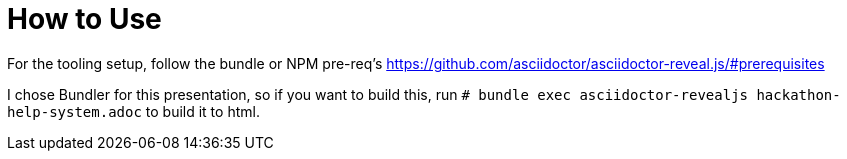 = How to Use

For the tooling setup, follow the bundle or NPM pre-req's https://github.com/asciidoctor/asciidoctor-reveal.js/#prerequisites

I chose Bundler for this presentation, so if you want to build this, run
`# bundle exec asciidoctor-revealjs hackathon-help-system.adoc` to build it to html.
